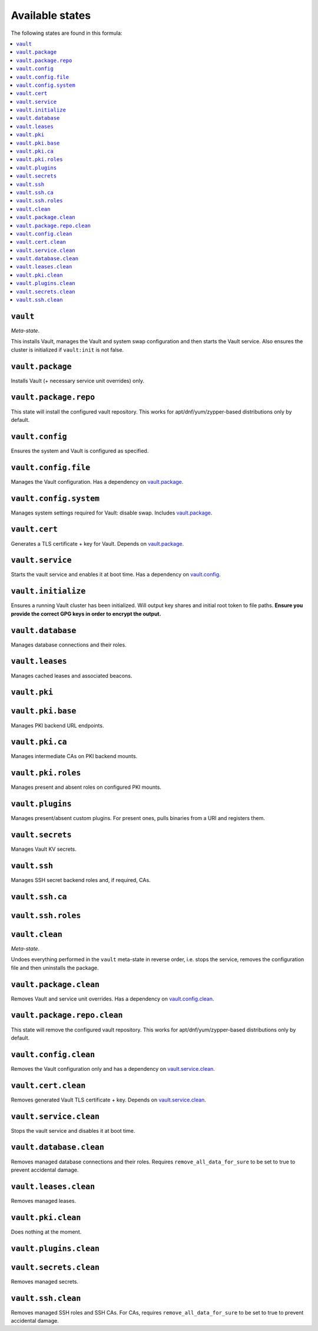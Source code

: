 Available states
----------------

The following states are found in this formula:

.. contents::
   :local:


``vault``
^^^^^^^^^
*Meta-state*.

This installs Vault,
manages the Vault and system swap configuration
and then starts the Vault service.
Also ensures the cluster is initialized if ``vault:init``
is not false.


``vault.package``
^^^^^^^^^^^^^^^^^
Installs Vault (+ necessary service unit overrides) only.


``vault.package.repo``
^^^^^^^^^^^^^^^^^^^^^^
This state will install the configured vault repository.
This works for apt/dnf/yum/zypper-based distributions only by default.


``vault.config``
^^^^^^^^^^^^^^^^
Ensures the system and Vault is configured as specified.


``vault.config.file``
^^^^^^^^^^^^^^^^^^^^^
Manages the Vault configuration.
Has a dependency on `vault.package`_.


``vault.config.system``
^^^^^^^^^^^^^^^^^^^^^^^
Manages system settings required for Vault: disable swap.
Includes `vault.package`_.


``vault.cert``
^^^^^^^^^^^^^^
Generates a TLS certificate + key for Vault.
Depends on `vault.package`_.


``vault.service``
^^^^^^^^^^^^^^^^^
Starts the vault service and enables it at boot time.
Has a dependency on `vault.config`_.


``vault.initialize``
^^^^^^^^^^^^^^^^^^^^
Ensures a running Vault cluster has been initialized.
Will output key shares and initial root token to file paths.
**Ensure you provide the correct GPG keys in order to encrypt
the output.**


``vault.database``
^^^^^^^^^^^^^^^^^^
Manages database connections and their roles.


``vault.leases``
^^^^^^^^^^^^^^^^
Manages cached leases and associated beacons.


``vault.pki``
^^^^^^^^^^^^^



``vault.pki.base``
^^^^^^^^^^^^^^^^^^
Manages PKI backend URL endpoints.


``vault.pki.ca``
^^^^^^^^^^^^^^^^
Manages intermediate CAs on PKI backend mounts.


``vault.pki.roles``
^^^^^^^^^^^^^^^^^^^
Manages present and absent roles on configured PKI mounts.


``vault.plugins``
^^^^^^^^^^^^^^^^^
Manages present/absent custom plugins.
For present ones, pulls binaries from a URI and registers them.


``vault.secrets``
^^^^^^^^^^^^^^^^^
Manages Vault KV secrets.


``vault.ssh``
^^^^^^^^^^^^^
Manages SSH secret backend roles and, if required, CAs.


``vault.ssh.ca``
^^^^^^^^^^^^^^^^



``vault.ssh.roles``
^^^^^^^^^^^^^^^^^^^



``vault.clean``
^^^^^^^^^^^^^^^
*Meta-state*.

Undoes everything performed in the ``vault`` meta-state
in reverse order, i.e.
stops the service,
removes the configuration file and then
uninstalls the package.


``vault.package.clean``
^^^^^^^^^^^^^^^^^^^^^^^
Removes Vault and service unit overrides.
Has a dependency on `vault.config.clean`_.


``vault.package.repo.clean``
^^^^^^^^^^^^^^^^^^^^^^^^^^^^
This state will remove the configured vault repository.
This works for apt/dnf/yum/zypper-based distributions only by default.


``vault.config.clean``
^^^^^^^^^^^^^^^^^^^^^^
Removes the Vault configuration only and has a
dependency on `vault.service.clean`_.


``vault.cert.clean``
^^^^^^^^^^^^^^^^^^^^
Removes generated Vault TLS certificate + key.
Depends on `vault.service.clean`_.


``vault.service.clean``
^^^^^^^^^^^^^^^^^^^^^^^
Stops the vault service and disables it at boot time.


``vault.database.clean``
^^^^^^^^^^^^^^^^^^^^^^^^
Removes managed database connections and their roles.
Requires ``remove_all_data_for_sure`` to be set to true
to prevent accidental damage.


``vault.leases.clean``
^^^^^^^^^^^^^^^^^^^^^^
Removes managed leases.


``vault.pki.clean``
^^^^^^^^^^^^^^^^^^^
Does nothing at the moment.


``vault.plugins.clean``
^^^^^^^^^^^^^^^^^^^^^^^



``vault.secrets.clean``
^^^^^^^^^^^^^^^^^^^^^^^
Removes managed secrets.


``vault.ssh.clean``
^^^^^^^^^^^^^^^^^^^
Removes managed SSH roles and SSH CAs.
For CAs, requires ``remove_all_data_for_sure`` to be set to true
to prevent accidental damage.


